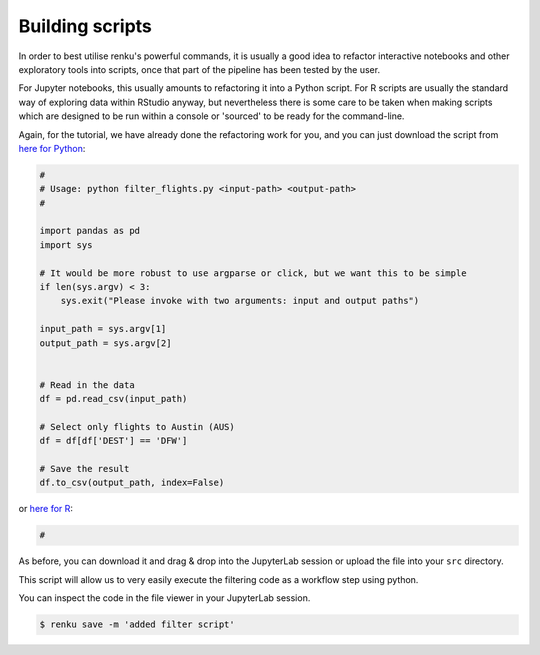 .. _building_scripts:

Building scripts
----------------

In order to best utilise renku's powerful commands, it is usually a good idea
to refactor interactive notebooks and other exploratory tools into scripts,
once that part of the pipeline has been tested by the user.

For Jupyter notebooks, this usually amounts to refactoring it into a Python
script. For R scripts are usually the standard way of exploring data within
RStudio anyway, but nevertheless there is some care to be taken when making
scripts which are designed to be run within a console or 'sourced' to be 
ready for the command-line.


Again, for the tutorial, we have already done the refactoring work for you, and
you can just download the script from `here for Python
<https://renkulab.io/projects/renku-tutorials/renku-tutorial-flights-material/files/blob/src/filter_flights.py>`_:

.. code-block:: python

    #
    # Usage: python filter_flights.py <input-path> <output-path>
    #

    import pandas as pd
    import sys

    # It would be more robust to use argparse or click, but we want this to be simple
    if len(sys.argv) < 3:
        sys.exit("Please invoke with two arguments: input and output paths")

    input_path = sys.argv[1]
    output_path = sys.argv[2]


    # Read in the data
    df = pd.read_csv(input_path)

    # Select only flights to Austin (AUS)
    df = df[df['DEST'] == 'DFW']

    # Save the result
    df.to_csv(output_path, index=False)

or `here for R <https://renkulab.io/projects>`_:

.. code-block:: r

    #

As before, you can download it and drag & drop into the JupyterLab session or
upload the file into your ``src`` directory. 

This script will allow us to very easily execute the filtering code as a workflow
step using python.

You can inspect the code in the file viewer in your JupyterLab session.

.. code-block:: console

    $ renku save -m 'added filter script'
